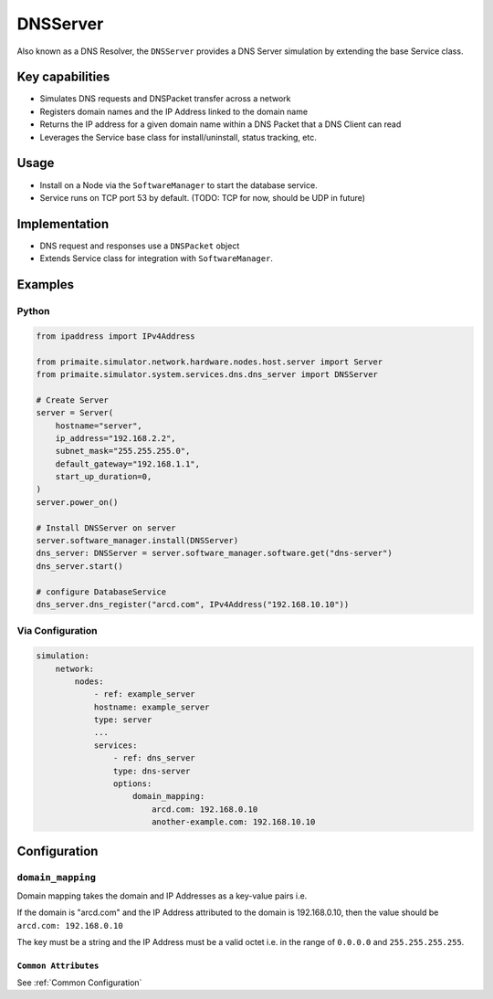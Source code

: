 .. only:: comment

    © Crown-owned copyright 2025, Defence Science and Technology Laboratory UK

.. _DNSServer:

DNSServer
#########

Also known as a DNS Resolver, the ``DNSServer`` provides a DNS Server simulation by extending the base Service class.

Key capabilities
================

- Simulates DNS requests and DNSPacket transfer across a network
- Registers domain names and the IP Address linked to the domain name
- Returns the IP address for a given domain name within a DNS Packet that a DNS Client can read
- Leverages the Service base class for install/uninstall, status tracking, etc.

Usage
=====
- Install on a Node via the ``SoftwareManager`` to start the database service.
- Service runs on TCP port 53 by default. (TODO: TCP for now, should be UDP in future)

Implementation
==============

- DNS request and responses use a ``DNSPacket`` object
- Extends Service class for integration with ``SoftwareManager``.

Examples
========

Python
""""""

.. code-block:: python

    from ipaddress import IPv4Address

    from primaite.simulator.network.hardware.nodes.host.server import Server
    from primaite.simulator.system.services.dns.dns_server import DNSServer

    # Create Server
    server = Server(
        hostname="server",
        ip_address="192.168.2.2",
        subnet_mask="255.255.255.0",
        default_gateway="192.168.1.1",
        start_up_duration=0,
    )
    server.power_on()

    # Install DNSServer on server
    server.software_manager.install(DNSServer)
    dns_server: DNSServer = server.software_manager.software.get("dns-server")
    dns_server.start()

    # configure DatabaseService
    dns_server.dns_register("arcd.com", IPv4Address("192.168.10.10"))


Via Configuration
"""""""""""""""""

.. code-block:: yaml

    simulation:
        network:
            nodes:
                - ref: example_server
                hostname: example_server
                type: server
                ...
                services:
                    - ref: dns_server
                    type: dns-server
                    options:
                        domain_mapping:
                            arcd.com: 192.168.0.10
                            another-example.com: 192.168.10.10

Configuration
=============


``domain_mapping``
""""""""""""""""""

Domain mapping takes the domain and IP Addresses as a key-value pairs i.e.

If the domain is "arcd.com" and the IP Address attributed to the domain is 192.168.0.10, then the value should be ``arcd.com: 192.168.0.10``

The key must be a string and the IP Address must be a valid octet i.e. in the range of ``0.0.0.0`` and ``255.255.255.255``.

``Common Attributes``
^^^^^^^^^^^^^^^^^^^^^

See :ref:`Common Configuration`
